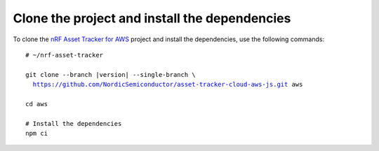 .. _aws-getting-started-clone:

Clone the project and install the dependencies
##############################################

To clone the `nRF Asset Tracker for AWS <https://github.com/NordicSemiconductor/asset-tracker-cloud-aws-js>`_ project and install the dependencies, use the following commands:

.. parsed-literal::

    # ~/nrf-asset-tracker
    
    git clone --branch |version| --single-branch \\
      https://github.com/NordicSemiconductor/asset-tracker-cloud-aws-js.git aws
    
    cd aws 
    
    # Install the dependencies
    npm ci
    